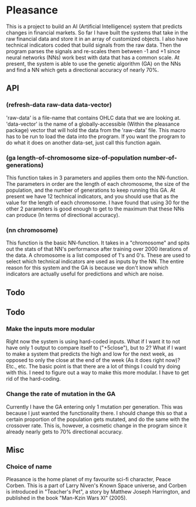 * Pleasance
  This is a project to build an AI (Artificial Intelligence) system that predicts changes in financial markets.
  So far I have built the systems that take in the raw financial data and store it in an array of customized objects.  I also have technical indicators coded that build signals from the raw data.  Then the program parses the signals and re-scales them between -1 and +1 since neural networks (NNs) work best with data that has a common scale.
  At present, the system is able to use the genetic algorithm (GA) on the NNs and find a NN which gets a directional accuracy of nearly 70%.
** API
*** (refresh-data raw-data data-vector)
    'raw-data' is a file-name that contains OHLC data that we are looking at.  'data-vector' is the name of a globally-accessible (Within the pleasance package) vector that will hold the data from the 'raw-data' file.  This macro has to be run to load the data into the program.  If you want the program to do what it does on another data-set, just call this function again.
*** (ga length-of-chromosome size-of-population number-of-generations)
    This function takes in 3 parameters and applies them onto the NN-function.  The parameters in order are the length of each chromosome, the size of the population, and the number of generations to keep running this GA.
    At present we have 12 technical indicators, and you should use that as the value for the length of each chromosome.  I have found that using 30 for the other 2 parameters is good enough to get to the maximum that these NNs can produce (In terms of directional accuracy).
*** (nn chromosome)
    This function is the basic NN-function.  It takes in a "chromosome" and spits out the stats of that NN's performance after training over 2000 iterations of the data.
    A chromosome is a list composed of 1's and 0's.  These are used to select which technical indicators are used as inputs by the NN.  The entire reason for this system and the GA is because we don't know which indicators are actually useful for predictions and which are noise.
** Todo
** Todo
*** Make the inputs more modular
    Right now the system is using hard-coded inputs.  What if I want it to not have only 1 output to compare itself to ("+5close"), but to 2?
    What if I want to make a system that predicts the high and low for the next week, as opposed to only the close at the end of the week (As it does right now)?  Etc., etc.
    The basic point is that there are a lot of things I could try doing with this.  I need to figure out a way to make this more modular.  I have to get rid of the hard-coding.
*** Change the rate of mutation in the GA
    Currently I have the GA entering only 1 mutation per generation.  This was because I just wanted the functionality there.  I should change this so that a certain proportion of the population gets mutated, and do the same with the crossover rate.
    This is, however, a cosmetic change in the program since it already nearly gets to 70% directional accuracy.
** Misc
*** Choice of name
    Pleasance is the home planet of my favourite sci-fi character, Peace Corben.
    This is a part of Larry Niven's Known Space universe, and Corben is introduced in "Teacher's Pet", a story by Matthew Joseph Harrington, and published in the book "Man-Kzin Wars XI" (2005).
